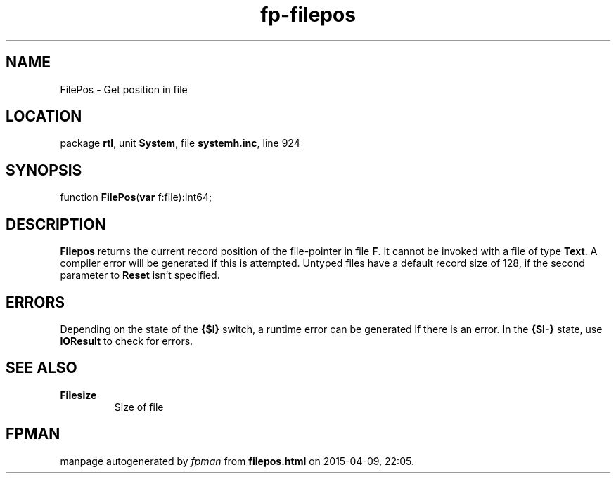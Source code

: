 .\" file autogenerated by fpman
.TH "fp-filepos" 3 "2014-03-14" "fpman" "Free Pascal Programmer's Manual"
.SH NAME
FilePos - Get position in file
.SH LOCATION
package \fBrtl\fR, unit \fBSystem\fR, file \fBsystemh.inc\fR, line 924
.SH SYNOPSIS
function \fBFilePos\fR(\fBvar\fR f:file):Int64;
.SH DESCRIPTION
\fBFilepos\fR returns the current record position of the file-pointer in file \fBF\fR. It cannot be invoked with a file of type \fBText\fR. A compiler error will be generated if this is attempted. Untyped files have a default record size of 128, if the second parameter to \fBReset\fR isn't specified.


.SH ERRORS
Depending on the state of the \fB{$I}\fR switch, a runtime error can be generated if there is an error. In the \fB{$I-}\fR state, use \fBIOResult\fR to check for errors.


.SH SEE ALSO
.TP
.B Filesize
Size of file

.SH FPMAN
manpage autogenerated by \fIfpman\fR from \fBfilepos.html\fR on 2015-04-09, 22:05.

